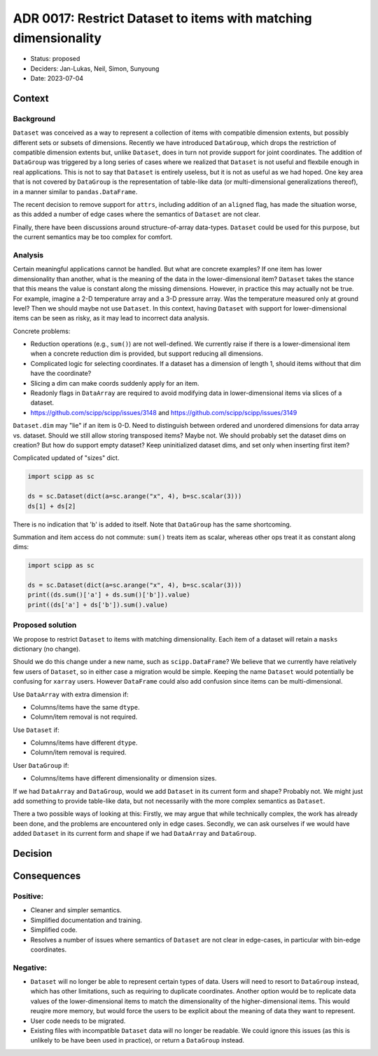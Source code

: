 ADR 0017: Restrict Dataset to items with matching dimensionality
================================================================

- Status: proposed
- Deciders: Jan-Lukas, Neil, Simon, Sunyoung
- Date: 2023-07-04

Context
-------

Background
~~~~~~~~~~

``Dataset`` was conceived as a way to represent a collection of items with compatible dimension extents, but possibly different sets or subsets of dimensions.
Recently we have introduced ``DataGroup``, which drops the restriction of compatible dimension extents but, unlike ``Dataset``, does in turn not provide support for joint coordinates.
The addition of ``DataGroup`` was triggered by a long series of cases where we realized that ``Dataset`` is not useful and flexbile enough in real applications.
This is not to say that ``Dataset`` is entirely useless, but it is not as useful as we had hoped.
One key area that is not covered by ``DataGroup`` is the representation of table-like data (or multi-dimensional generalizations thereof), in a manner similar to ``pandas.DataFrame``.

The recent decision to remove support for ``attrs``, including addition of an ``aligned`` flag, has made the situation worse, as this added a number of edge cases where the semantics of ``Dataset`` are not clear.

Finally, there have been discussions around structure-of-array data-types.
``Dataset`` could be used for this purpose, but the current semantics may be too complex for comfort.

Analysis
~~~~~~~~

Certain meaningful applications cannot be handled.
But what are concrete examples?
If one item has lower dimensionality than another, what is the meaning of the data in the lower-dimensional item?
``Dataset`` takes the stance that this means the value is constant along the missing dimensions.
However, in practice this may actually not be true.
For example, imagine a 2-D temperature array and a 3-D pressure array.
Was the temperature measured only at ground level?
Then we should maybe not use ``Dataset``.
In this context, having ``Dataset`` with support for lower-dimensional items can be seen as risky, as it may lead to incorrect data analysis.

Concrete problems:

- Reduction operations (e.g., ``sum()``) are not well-defined.
  We currently raise if there is a lower-dimensional item when a concrete reduction dim is provided, but support reducing all dimensions.
- Complicated logic for selecting coordinates.
  If a dataset has a dimension of length 1, should items without that dim have the coordinate?
- Slicing a dim can make coords suddenly apply for an item.
- Readonly flags in ``DataArray`` are required to avoid modifying data in lower-dimensional items via slices of a dataset.

- https://github.com/scipp/scipp/issues/3148 and https://github.com/scipp/scipp/issues/3149

``Dataset.dim`` may "lie" if an item is 0-D.
Need to distinguish between ordered and unordered dimensions for data array vs. dataset.
Should we still allow storing transposed items?
Maybe not.
We should probably set the dataset dims on creation?
But how do support empty dataset?
Keep uninitialized dataset dims, and set only when inserting first item?

Complicated updated of "sizes" dict.

.. code::

  import scipp as sc

  ds = sc.Dataset(dict(a=sc.arange("x", 4), b=sc.scalar(3)))
  ds[1] + ds[2]

There is no indication that 'b' is added to itself.
Note that ``DataGroup`` has the same shortcoming.

Summation and item access do not commute: ``sum()`` treats item as scalar, whereas other ops treat it as constant along dims:

.. code::

  import scipp as sc

  ds = sc.Dataset(dict(a=sc.arange("x", 4), b=sc.scalar(3)))
  print((ds.sum()['a'] + ds.sum()['b']).value)
  print((ds['a'] + ds['b']).sum().value)

Proposed solution
~~~~~~~~~~~~~~~~~

We propose to restrict ``Dataset`` to items with matching dimensionality.
Each item of a dataset will retain a ``masks`` dictionary (no change).

Should we do this change under a new name, such as ``scipp.DataFrame``?
We believe that we currently have relatively few users of ``Dataset``, so in either case a migration would be simple.
Keeping the name ``Dataset`` would potentially be confusing for ``xarray`` users.
However ``DataFrame`` could also add confusion since items can be multi-dimensional.

Use ``DataArray`` with extra dimension if:

- Columns/items have the same ``dtype``.
- Column/item removal is not required.

Use ``Dataset`` if:

- Columns/items have different ``dtype``.
- Column/item removal is required.

User ``DataGroup`` if:

- Columns/items have different dimensionality or dimension sizes.

If we had ``DataArray`` and ``DataGroup``, would we add ``Dataset`` in its current form and shape?
Probably not.
We might just add something to provide table-like data, but not necessarily with the more complex semantics as ``Dataset``.

There a two possible ways of looking at this:
Firstly, we may argue that while technically complex, the work has already been done, and the problems are encountered only in edge cases.
Secondly, we can ask ourselves if we would have added ``Dataset`` in its current form and shape if we had ``DataArray`` and ``DataGroup``.

Decision
--------

Consequences
------------

Positive:
~~~~~~~~~

- Cleaner and simpler semantics.
- Simplified documentation and training.
- Simplified code.
- Resolves a number of issues where semantics of ``Dataset`` are not clear in edge-cases, in particular with bin-edge coordinates.

Negative:
~~~~~~~~~

- ``Dataset`` will no longer be able to represent certain types of data.
  Users will need to resort to ``DataGroup`` instead, which has other limitations, such as requiring to duplicate coordinates.
  Another option would be to replicate data values of the lower-dimensional items to match the dimensionality of the higher-dimensional items.
  This would reuqire more memory, but would force the users to be explicit about the meaning of data they want to represent.
- User code needs to be migrated.
- Existing files with incompatible ``Dataset`` data will no longer be readable.
  We could ignore this issues (as this is unlikely to be have been used in practice), or return a ``DataGroup`` instead.